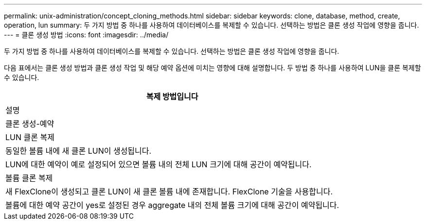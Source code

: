 ---
permalink: unix-administration/concept_cloning_methods.html 
sidebar: sidebar 
keywords: clone, database, method, create, operation, lun 
summary: 두 가지 방법 중 하나를 사용하여 데이터베이스를 복제할 수 있습니다. 선택하는 방법은 클론 생성 작업에 영향을 줍니다. 
---
= 클론 생성 방법
:icons: font
:imagesdir: ../media/


[role="lead"]
두 가지 방법 중 하나를 사용하여 데이터베이스를 복제할 수 있습니다. 선택하는 방법은 클론 생성 작업에 영향을 줍니다.

다음 표에서는 클론 생성 방법과 클론 생성 작업 및 해당 예약 옵션에 미치는 영향에 대해 설명합니다. 두 방법 중 하나를 사용하여 LUN을 클론 복제할 수 있습니다.

|===
| 복제 방법입니다 


| 설명 


| 클론 생성-예약 


 a| 
LUN 클론 복제



 a| 
동일한 볼륨 내에 새 클론 LUN이 생성됩니다.



 a| 
LUN에 대한 예약이 예로 설정되어 있으면 볼륨 내의 전체 LUN 크기에 대해 공간이 예약됩니다.



 a| 
볼륨 클론 복제



 a| 
새 FlexClone이 생성되고 클론 LUN이 새 클론 볼륨 내에 존재합니다. FlexClone 기술을 사용합니다.



 a| 
볼륨에 대한 예약 공간이 yes로 설정된 경우 aggregate 내의 전체 볼륨 크기에 대해 공간이 예약됩니다.

|===